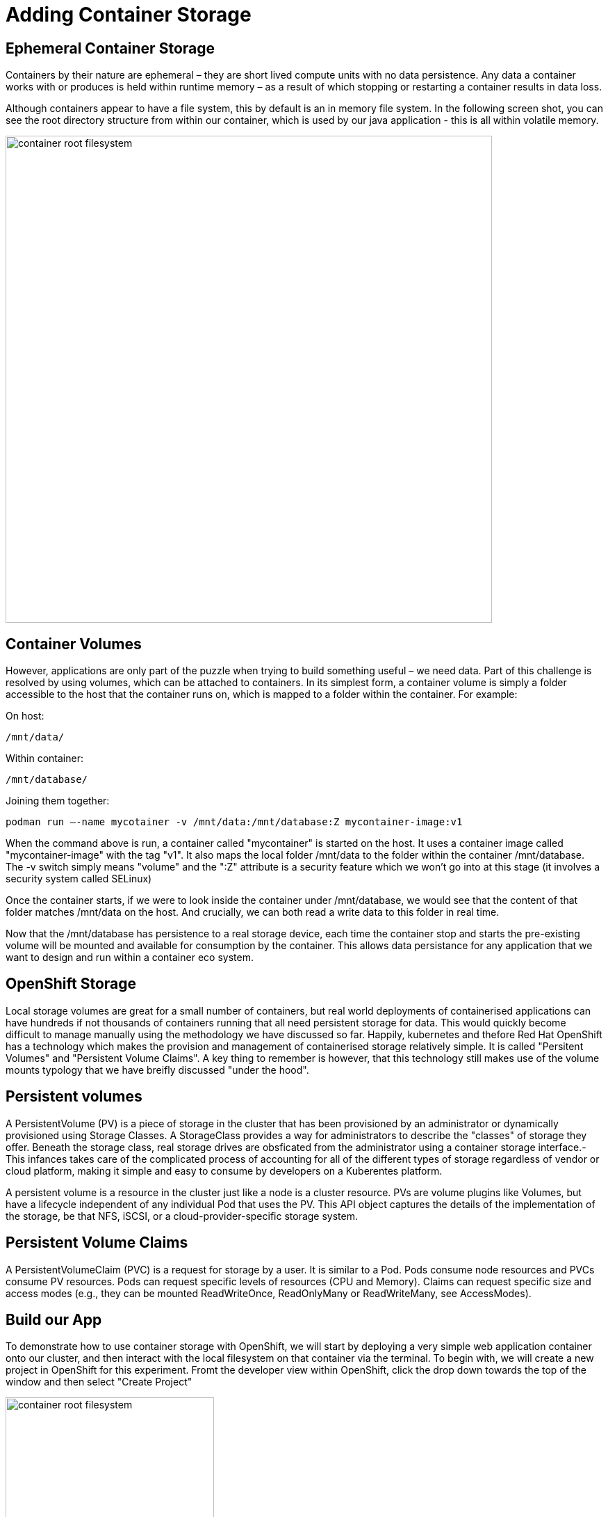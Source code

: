 = Adding Container Storage
:navtitle: Adding container Storage

[#ephemeral_container_storage]
== Ephemeral Container Storage

Containers by their nature are ephemeral – they are short lived compute units with no data persistence. Any data a container works with or produces is held within runtime memory – as a result of which stopping or restarting a container results in data loss.

Although containers appear to have a file system, this by default is an in memory file system. In the following screen shot, you can see the root directory structure from within our container, which is used by our java application - this is all within volatile memory.

image::08-01-container-filesystem.png[container root filesystem,700,align="center"]


[#container_volumes]
== Container Volumes


However, applications are only part of the puzzle when trying to build something useful – we need data. Part of this challenge is resolved by using volumes, which can be attached to containers. In its simplest form, a container volume is simply a folder accessible to the host that the container runs on, which is mapped to a folder within the container. For example:


On host:

[.console-output]
[source,bash]
----
/mnt/data/
----

Within container:
[.console-output]
[source,bash]
----
/mnt/database/
----


Joining them together:

[.console-output]
[source,bash]
----
podman run –-name mycotainer -v /mnt/data:/mnt/database:Z mycontainer-image:v1
----

When the command above is run, a container called "mycontainer" is started on the host. It uses a container image called "mycontainer-image" with the tag "v1". It also maps the local folder /mnt/data to the folder within the container /mnt/database. The -v switch simply means "volume" and the ":Z" attribute is a security feature which we won't go into at this stage (it involves a security system called SELinux)

Once the container starts, if we were to look inside the container under /mnt/database, we would see that the content of that folder matches /mnt/data on the host. And crucially, we can both read a write data to this folder in real time. 

Now that the /mnt/database has persistence to a real storage device, each time the container stop and starts the pre-existing volume will be mounted and available for consumption by the container. This allows data persistance for any application that we want to design and run within a container eco system.


[#openshift_storage]
== OpenShift Storage

Local storage volumes are great for a small number of containers, but real world deployments of containerised applications can have hundreds if not thousands of containers running that all need persistent storage for data. This would quickly become difficult to manage manually using the methodology we have discussed so far. Happily, kubernetes and thefore Red Hat OpenShift has a technology which makes the provision and management of containerised storage relatively simple. It is called "Persitent Volumes" and "Persistent Volume Claims". A key thing to remember is however, that this technology still makes use of the volume mounts typology that we have breifly discussed "under the hood".

[#persistent_volumes]
== Persistent volumes

A PersistentVolume (PV) is a piece of storage in the cluster that has been provisioned by an administrator or dynamically provisioned using Storage Classes. A StorageClass provides a way for administrators to describe the "classes" of storage they offer. Beneath the storage class, real storage drives are obsficated from the administrator using a container storage interface.-  This infances takes care of the complicated process of accounting for all of the different types of storage regardless of vendor or cloud platform, making it simple and easy to consume by developers on a Kuberentes platform.

A persistent volume is a resource in the cluster just like a node is a cluster resource. PVs are volume plugins like Volumes, but have a lifecycle independent of any individual Pod that uses the PV. This API object captures the details of the implementation of the storage, be that NFS, iSCSI, or a cloud-provider-specific storage system.

[#persistent_volume_claims]
== Persistent Volume Claims

A PersistentVolumeClaim (PVC) is a request for storage by a user. It is similar to a Pod. Pods consume node resources and PVCs consume PV resources. Pods can request specific levels of resources (CPU and Memory). Claims can request specific size and access modes (e.g., they can be mounted ReadWriteOnce, ReadOnlyMany or ReadWriteMany, see AccessModes).

[#build_our_app]
== Build our App

To demonstrate how to use container storage with OpenShift, we will start by deploying a very simple web application container onto our cluster, and then interact with the local filesystem on that container via the terminal. To begin with, we will create a new project in OpenShift for this experiment. Fromt the developer view within OpenShift, click the drop down towards the top of the window and then select "Create Project"

image::08-02-create-project.png[container root filesystem,300,align="center"]

We will call this project:

[.console-input]
[source,bash,subs="+attributes"]
----
bootcamp-webserver
----


image::08-03-create-project-name.png[Enter a project name,400,align="center"]


With a blank project created, we will now create a deployment from the developer view, using the import from git strategy. We will also specify a container file which will define and create our application for us. Start by slecting the "Import from Git" option (make sure you are in "Developer View") as shown below:

image::08-04-import-from-git.png[import from git,300,align="center"]

We will now enter the git repository url that contains the code we are going to deploy to our cluster:


[.console-input]
[source,bash,subs="+attributes"]
----
https://github.com/mkimberley/bootcamp_webserver.git
----

image::08-05-git-repo-name.png[container root filesystem,700,align="center"]

We now need to tell OpenShift that we wish to specify a container file. The file "Containerfile" is at the root of the git repository we are using, and contains the build steps to make our container image.



image::08-06-containerfile.png[container root filesystem,700,align="center"]




[#test_storage_persistance]
== Test our Storage persistance



=== Step 1 - Without a Persistent Volume

image::08-07-verify-test.png[container root filesystem,700,align="center"]

image::08-08-scale-down-pod.png[container root filesystem,300,align="center"]

image::08-09-scale-up-pod.png[container root filesystem,300,align="center"]

image::08-10-test-persistence.png[container root filesystem,700,align="center"]


=== Step 2 - With a Persistent Voume

image::08-11b-deployment-storage.png[container root filesystem,700,align="center"]

image::08-12-pvc-post-scale.png[container root filesystem,700,align="center"]

image::08-13-testing-pvc.png[container root filesystem,700,align="center"]

[#add_storage_to_workshop]
== Adding a persistent volume to our Bootcamp app





https://kubernetes.io/docs/concepts/storage/persistent-volumes/